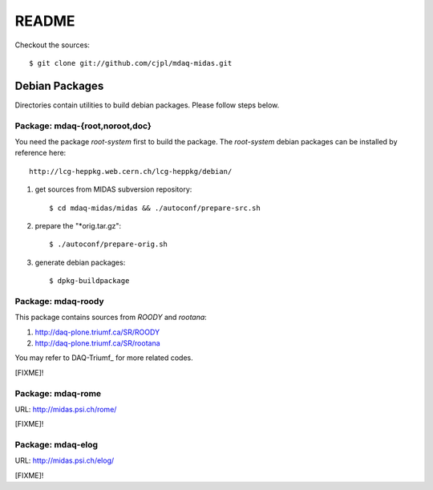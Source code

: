 README
======

Checkout the sources::

   $ git clone git://github.com/cjpl/mdaq-midas.git

Debian Packages
---------------

Directories contain utilities to build debian packages. Please follow steps
below.

Package: mdaq-{root,noroot,doc}
~~~~~~~~~~~~~~~~~~~~~~~~~~~~~~~

You need the package `root-system` first to build the package. The `root-system`
debian packages can be installed by reference here::

   http://lcg-heppkg.web.cern.ch/lcg-heppkg/debian/

1. get sources from MIDAS subversion repository::

   $ cd mdaq-midas/midas && ./autoconf/prepare-src.sh

2. prepare the "*orig.tar.gz"::

   $ ./autoconf/prepare-orig.sh

3. generate debian packages::

   $ dpkg-buildpackage

Package: mdaq-roody
~~~~~~~~~~~~~~~~~~~

This package contains sources from `ROODY` and `rootana`::

1. http://daq-plone.triumf.ca/SR/ROODY

2. http://daq-plone.triumf.ca/SR/rootana

You may refer to DAQ-Triumf_ for more related codes.

[FIXME]!

.. DAQ-Triumf_: http://daq-plone.triumf.ca/SR

Package: mdaq-rome
~~~~~~~~~~~~~~~~~~

URL: http://midas.psi.ch/rome/

[FIXME]!

Package: mdaq-elog
~~~~~~~~~~~~~~~~~~

URL: http://midas.psi.ch/elog/

[FIXME]!

